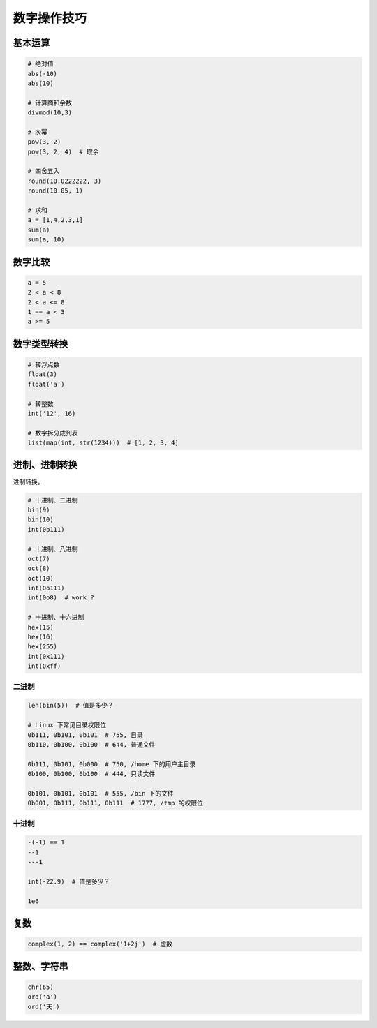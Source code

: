 数字操作技巧
============

基本运算
--------
.. code-block:: python

    # 绝对值
    abs(-10)
    abs(10)

    # 计算商和余数
    divmod(10,3)

    # 次幂
    pow(3, 2)
    pow(3, 2, 4)  # 取余

    # 四舍五入
    round(10.0222222, 3)
    round(10.05, 1)

    # 求和
    a = [1,4,2,3,1]
    sum(a)
    sum(a, 10)


数字比较
--------
.. code-block:: python

    a = 5
    2 < a < 8
    2 < a <= 8
    1 == a < 3
    a >= 5


数字类型转换
------------
.. code-block:: python

    # 转浮点数
    float(3)
    float('a')

    # 转整数
    int('12', 16)

    # 数字拆分成列表
    list(map(int, str(1234)))  # [1, 2, 3, 4]


进制、进制转换
--------------
进制转换。

.. code-block:: python

    # 十进制、二进制
    bin(9)
    bin(10)
    int(0b111)

    # 十进制、八进制
    oct(7)
    oct(8)
    oct(10)
    int(0o111)
    int(0o8)  # work ?

    # 十进制、十六进制
    hex(15)
    hex(16)
    hex(255)
    int(0x111)
    int(0xff)


二进制
``````
.. code-block:: python

    len(bin(5))  # 值是多少？

    # Linux 下常见目录权限位
    0b111, 0b101, 0b101  # 755, 目录
    0b110, 0b100, 0b100  # 644, 普通文件

    0b111, 0b101, 0b000  # 750, /home 下的用户主目录
    0b100, 0b100, 0b100  # 444, 只读文件

    0b101, 0b101, 0b101  # 555, /bin 下的文件
    0b001, 0b111, 0b111, 0b111  # 1777, /tmp 的权限位


十进制
``````
.. code-block:: python

    -(-1) == 1
    --1
    ---1

    int(-22.9)  # 值是多少？

    1e6


复数
----
.. code-block:: python

    complex(1, 2) == complex('1+2j')  # 虚数


整数、字符串
------------
.. code-block:: python

    chr(65)
    ord('a')
    ord('天')
